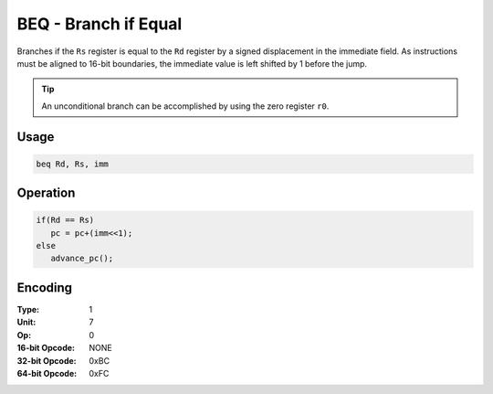 BEQ - Branch if Equal
=====================

Branches if the ``Rs`` register is equal to the ``Rd`` register by a signed displacement in the immediate field.  As instructions must be aligned to 16-bit boundaries, the immediate value is left shifted by 1 before the jump.

.. tip:: An unconditional branch can be accomplished by using the zero register ``r0``.

Usage
-----

.. code-block:: asm

   beq Rd, Rs, imm

Operation
---------

.. code-block:: c

   if(Rd == Rs)
      pc = pc+(imm<<1);
   else
      advance_pc();

Encoding
--------

:Type: 1
:Unit: 7
:Op: 0

:16-bit Opcode: NONE
:32-bit Opcode: 0xBC
:64-bit Opcode: 0xFC
